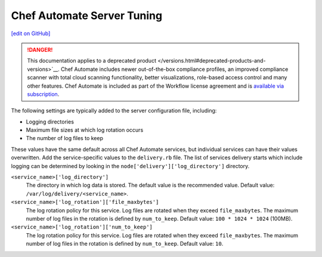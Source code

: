 =====================================================
Chef Automate Server Tuning
=====================================================
`[edit on GitHub] <https://github.com/chef/chef-web-docs/blob/master/chef_master/source/delivery_server_tuning.rst>`__

.. meta:: 
    :robots: noindex 

.. tag chef_automate_mark

.. image:: ../../images/a2_docs_banner.svg
   :target: https://automate.chef.io/docs

.. end_tag


.. tag EOL_a1

.. danger:: This documentation applies to a deprecated product </versions.html#deprecated-products-and-versions>`__. Chef Automate includes newer out-of-the-box compliance profiles, an improved compliance scanner with total cloud scanning functionality, better visualizations, role-based access control and many other features. Chef Automate is included as part of the Workflow license agreement and is `available via subscription <https://www.chef.io/pricing/>`_.

.. end_tag

.. tag delivery_server_tuning_general

The following settings are typically added to the server configuration file, including:

* Logging directories
* Maximum file sizes at which log rotation occurs
* The number of log files to keep

These values have the same default across all Chef Automate services, but individual services can have their values overwritten. Add the service-specific values to the ``delivery.rb`` file. The list of services delivery starts which include logging can be determined by looking in the ``node['delivery']['log_directory']`` directory.

``<service_name>['log_directory']``
   The directory in which log data is stored. The default value is the recommended value. Default value: ``/var/log/delivery/<service_name>``.

``<service_name>['log_rotation']['file_maxbytes']``
   The log rotation policy for this service. Log files are rotated when they exceed ``file_maxbytes``. The maximum number of log files in the rotation is defined by ``num_to_keep``. Default value: ``100 * 1024 * 1024`` (100MB).

``<service_name>['log_rotation']['num_to_keep']``
   The log rotation policy for this service. Log files are rotated when they exceed ``file_maxbytes``. The maximum number of log files in the rotation is defined by ``num_to_keep``. Default value: ``10``.

.. end_tag

